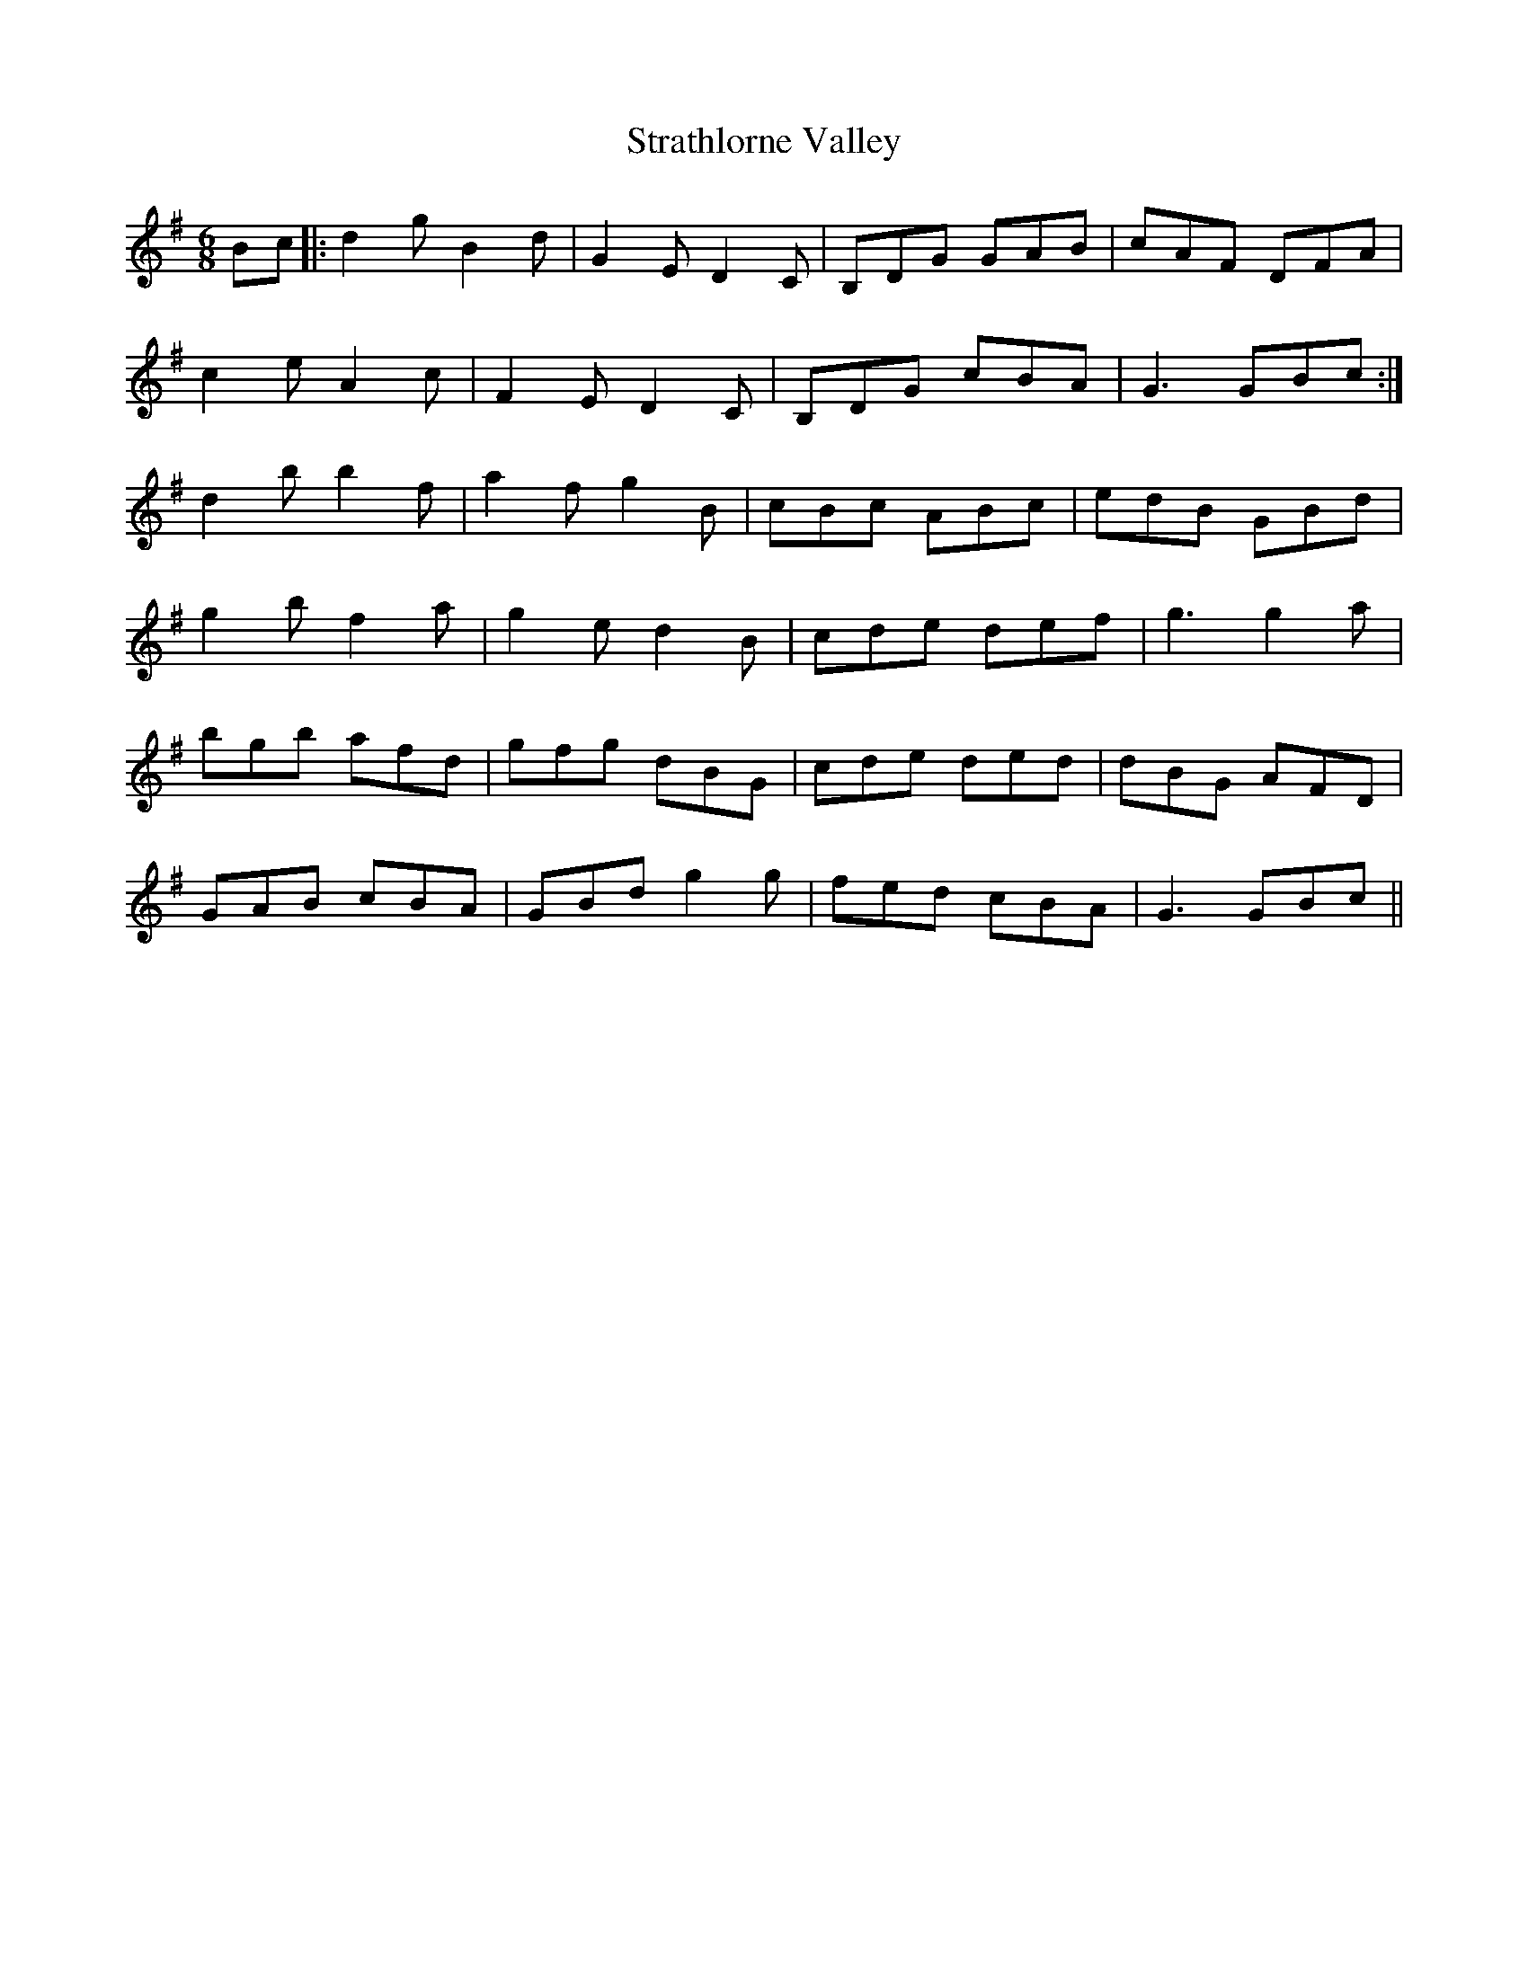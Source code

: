 X: 38688
T: Strathlorne Valley
R: jig
M: 6/8
K: Gmajor
Bc|:d2gB2d|G2ED2C|B,DG GAB|cAF DFA|
c2e A2c|F2ED2C|B,DG cBA|G3 GBc:|
d2b b2f|a2f g2B|cBc ABc|edB GBd|
g2b f2a|g2 ed2B|cde def|g3g2a|
bgb afd|gfg dBG|cde ded|dBG AFD|
GAB cBA|GBd g2g|fed cBA|G3 GBc||

